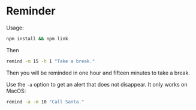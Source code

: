 * Reminder

Usage:

#+begin_src bash
npm install && npm link
#+end_src

Then

#+begin_src bash
remind -m 15 -h 1 "Take a break."
#+end_src

Then you will be reminded in one hour and fifteen minutes to take a break.

Use the =-a= option to get an alert that does not disappear. It only works on MacOS:

#+begin_src bash
remind -a -m 10 "Call Santa."
#+end_src
